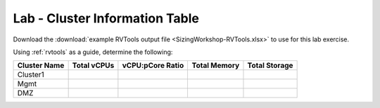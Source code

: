 ----------------------------
Lab - Cluster Information Table
----------------------------

Download the :download:`example RVTools output file <SizingWorkshop-RVTools.xlsx>` to use for this lab exercise.

Using :ref:`rvtools` as a guide, determine the following:

============ =========== ================ ============ =============
Cluster Name Total vCPUs vCPU:pCore Ratio Total Memory Total Storage
============ =========== ================ ============ =============
Cluster1
Mgmt
DMZ
============ =========== ================ ============ =============
